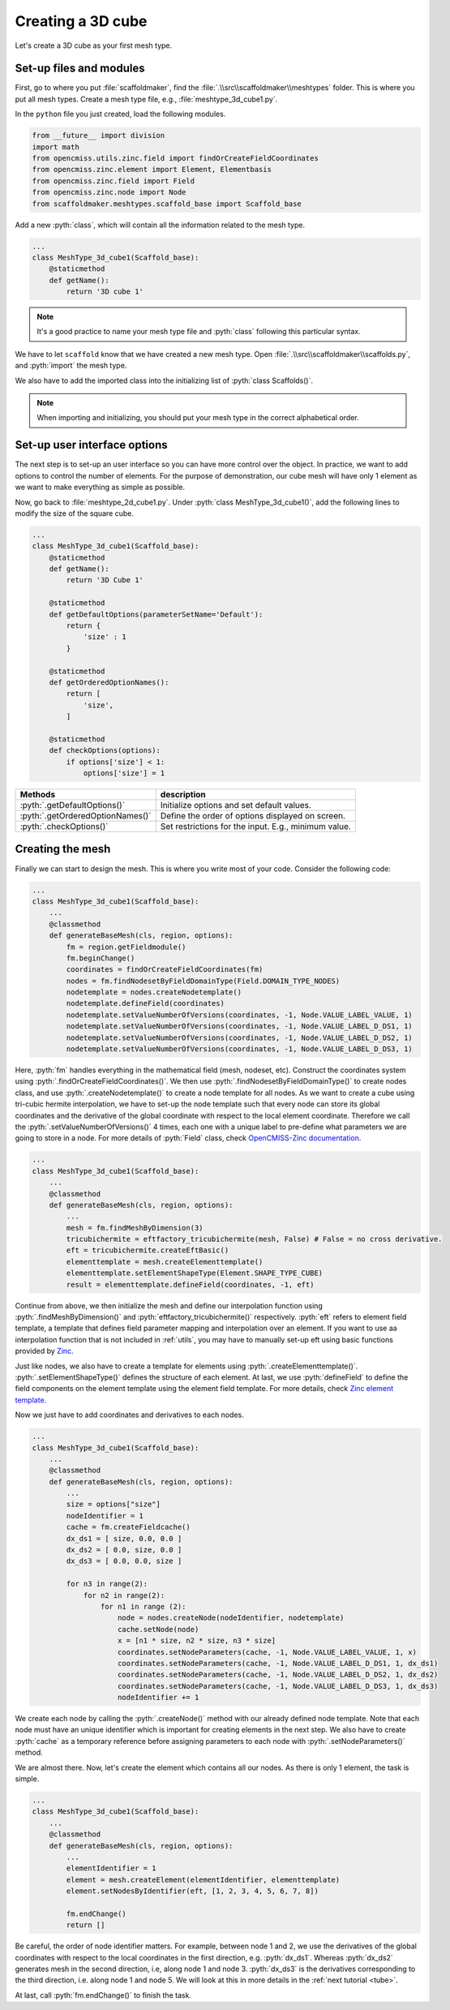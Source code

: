 .. _cube:

Creating a 3D cube
========================

.. role:: pyth(code)
  :language: python

Let's create a 3D cube as your first mesh type.

Set-up files and modules
-------------------------

First, go to where you put :file:`scaffoldmaker`, find the :file:`.\\src\\scaffoldmaker\\meshtypes` folder. This is where you put all mesh types.
Create a mesh type file,
e.g., :file:`meshtype_3d_cube1.py`.

In the ``python`` file you just created, load the following modules.

.. code-block:: python

    from __future__ import division
    import math
    from opencmiss.utils.zinc.field import findOrCreateFieldCoordinates
    from opencmiss.zinc.element import Element, Elementbasis
    from opencmiss.zinc.field import Field
    from opencmiss.zinc.node import Node
    from scaffoldmaker.meshtypes.scaffold_base import Scaffold_base

Add a new :pyth:`class`, which will contain all the information related to the mesh type.

.. code-block:: python

    ...
    class MeshType_3d_cube1(Scaffold_base):
        @staticmethod
        def getName():
            return '3D cube 1'

.. Note::
    It's a good practice to name your mesh type file and :pyth:`class` following this particular syntax.

We have to let ``scaffold`` know that we have created a new mesh type. Open :file:`.\\src\\scaffoldmaker\\scaffolds.py`,
and :pyth:`import` the mesh type.

.. code-block:: python
    :emphasize-lines: 2

    ...
    from scaffoldmaker.meshtypes.meshtype_3d_cube1 import MeshType_3d_cube1
    ...

We also have to add the imported class into the initializing list of :pyth:`class Scaffolds()`.

.. code-block:: python
    :emphasize-lines: 5

    class Scaffolds(object):
        def __init__(self):
            self._allScaffoldTypes = [
                ...
                MeshType_3d_cube1,
                ...

.. Note::
     When importing and initializing, you should put your mesh type in the correct alphabetical order.


Set-up user interface options
------------------------------

The next step is to set-up an user interface so you can have more control over the object. In practice, we want to add options to control the
number of elements. For the purpose of demonstration, our cube mesh will have only 1 element as we want to make everything as simple as possible.

Now, go back to :file:`meshtype_2d_cube1.py`. Under :pyth:`class MeshType_3d_cube1()`, add the following lines to modify the size of the square cube.

.. code-block:: python

    ...
    class MeshType_3d_cube1(Scaffold_base):
        @staticmethod
        def getName():
            return '3D Cube 1'

        @staticmethod
        def getDefaultOptions(parameterSetName='Default'):
            return {
                'size' : 1
            }

        @staticmethod
        def getOrderedOptionNames():
            return [
                'size',
            ]

        @staticmethod
        def checkOptions(options):
            if options['size'] < 1:
                options['size'] = 1


+------------------------------------+---------------------------------------------------------------------+
| Methods                            | description                                                         |
+====================================+=====================================================================+
| :pyth:`.getDefaultOptions()`       | Initialize options and set default values.                          |
+------------------------------------+---------------------------------------------------------------------+
| :pyth:`.getOrderedOptionNames()`   | Define the order of options displayed on screen.                    |
+------------------------------------+---------------------------------------------------------------------+
| :pyth:`.checkOptions()`            | Set restrictions for the input. E.g., minimum value.                |
+------------------------------------+---------------------------------------------------------------------+

Creating the mesh
------------------

Finally we can start to design the mesh. This is where you write most of your code. Consider the following code:

.. code-block:: python

    ...
    class MeshType_3d_cube1(Scaffold_base):
        ...
        @classmethod
        def generateBaseMesh(cls, region, options):
            fm = region.getFieldmodule()
            fm.beginChange()
            coordinates = findOrCreateFieldCoordinates(fm)
            nodes = fm.findNodesetByFieldDomainType(Field.DOMAIN_TYPE_NODES)
            nodetemplate = nodes.createNodetemplate()
            nodetemplate.defineField(coordinates)
            nodetemplate.setValueNumberOfVersions(coordinates, -1, Node.VALUE_LABEL_VALUE, 1)
            nodetemplate.setValueNumberOfVersions(coordinates, -1, Node.VALUE_LABEL_D_DS1, 1)
            nodetemplate.setValueNumberOfVersions(coordinates, -1, Node.VALUE_LABEL_D_DS2, 1)
            nodetemplate.setValueNumberOfVersions(coordinates, -1, Node.VALUE_LABEL_D_DS3, 1)

Here, :pyth:`fm` handles everything in the mathematical field (mesh, nodeset, etc). Construct the coordinates system using :pyth:`.findOrCreateFieldCoordinates()`.
We then use :pyth:`.findNodesetByFieldDomainType()` to create nodes class, and use :pyth:`.createNodetemplate()` to create a node template for all nodes.
As we want to create a cube using tri-cubic hermite interpolation, we have to set-up the node template such that every node can store its global coordinates
and the derivative of the global coordinate with respect to the local element coordinate. Therefore we call the :pyth:`.setValueNumberOfVersions()` 4 times, each one with a
unique label to pre-define what parameters we are going to store in a node. For more details of :pyth:`Field` class, check `OpenCMISS-Zinc documentation <http://opencmiss.org/zinc/latest/classes.html>`_.

.. code-block:: python

    ...
    class MeshType_3d_cube1(Scaffold_base):
        ...
        @classmethod
        def generateBaseMesh(cls, region, options):
            ...
            mesh = fm.findMeshByDimension(3)
            tricubichermite = eftfactory_tricubichermite(mesh, False) # False = no cross derivative.
            eft = tricubichermite.createEftBasic()
            elementtemplate = mesh.createElementtemplate()
            elementtemplate.setElementShapeType(Element.SHAPE_TYPE_CUBE)
            result = elementtemplate.defineField(coordinates, -1, eft)

Continue from above, we then initialize the mesh and define our interpolation function
using :pyth:`.findMeshByDimension()` and :pyth:`eftfactory_tricubichermite()` respectively. :pyth:`eft` refers to element field template, a template that defines
field parameter mapping and interpolation over an element. If you want to use aa interpolation function that is not included in :ref:`utils`,
you may have to manually set-up eft using basic functions provided by `Zinc <http://opencmiss.org/zinc/latest/classes.html>`_.

Just like nodes, we also have to create a template for elements using :pyth:`.createElementtemplate()`.
:pyth:`.setElementShapeType()` defines
the structure of each element. At last, we use :pyth:`defineField` to define the field components
on the element template using the element field template. For more details, check `Zinc element template
<http://opencmiss.org/documentation/apidoc/zinc/latest/classOpenCMISS_1_1Zinc_1_1Elementtemplate.html>`_.

Now we just have to add coordinates and derivatives to each nodes.

.. code-block:: python

    ...
    class MeshType_3d_cube1(Scaffold_base):
        ...
        @classmethod
        def generateBaseMesh(cls, region, options):
            ...
            size = options["size"]
            nodeIdentifier = 1
            cache = fm.createFieldcache()
            dx_ds1 = [ size, 0.0, 0.0 ]
            dx_ds2 = [ 0.0, size, 0.0 ]
            dx_ds3 = [ 0.0, 0.0, size ]

            for n3 in range(2):
                for n2 in range(2):
                    for n1 in range (2):
                        node = nodes.createNode(nodeIdentifier, nodetemplate)
                        cache.setNode(node)
                        x = [n1 * size, n2 * size, n3 * size]
                        coordinates.setNodeParameters(cache, -1, Node.VALUE_LABEL_VALUE, 1, x)
                        coordinates.setNodeParameters(cache, -1, Node.VALUE_LABEL_D_DS1, 1, dx_ds1)
                        coordinates.setNodeParameters(cache, -1, Node.VALUE_LABEL_D_DS2, 1, dx_ds2)
                        coordinates.setNodeParameters(cache, -1, Node.VALUE_LABEL_D_DS3, 1, dx_ds3)
                        nodeIdentifier += 1

We create each node by calling the :pyth:`.createNode()` method with our already defined node template.
Note that each node must have an unique identifier which is important for creating elements in the next step.
We also have to create :pyth:`cache` as a temporary reference before
assigning parameters to each node with :pyth:`.setNodeParameters()` method.

We are almost there. Now, let's create the element which contains all our nodes. As there is only 1 element, the task is simple.

.. code-block:: python

    ...
    class MeshType_3d_cube1(Scaffold_base):
        ...
        @classmethod
        def generateBaseMesh(cls, region, options):
            ...
            elementIdentifier = 1
            element = mesh.createElement(elementIdentifier, elementtemplate)
            element.setNodesByIdentifier(eft, [1, 2, 3, 4, 5, 6, 7, 8])

            fm.endChange()
            return []

Be careful, the order of node identifier matters. For example, between node 1 and 2, we use the derivatives of the global
coordinates with respect to the local coordinates in the first direction, e.g. :pyth:`dx_ds1`. Whereas :pyth:`dx_ds2`
generates mesh in the second direction, i.e, along node 1 and node 3. :pyth:`dx_ds3` is the derivatives corresponding to the third
direction, i.e. along node 1 and node 5. We will look at this in more details in the :ref:`next tutorial <tube>`.

At last, call :pyth:`fm.endChange()` to finish the task.
